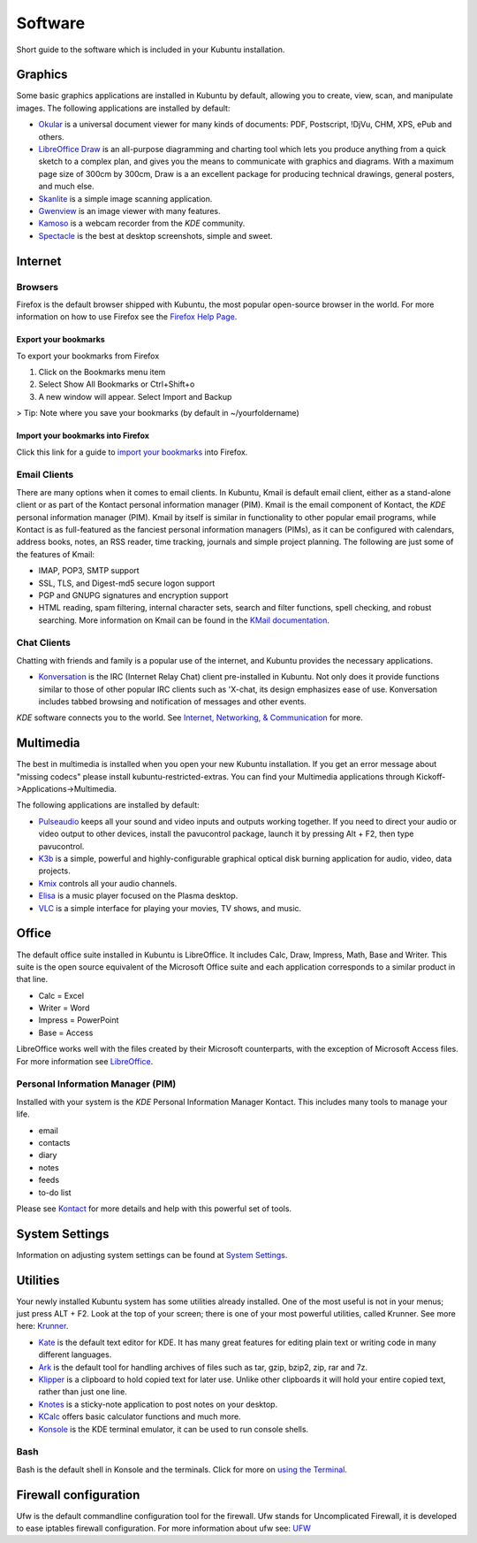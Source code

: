 .. _software-link:

Software
=========

Short guide to the software which is included in your Kubuntu installation. 

Graphics
---------

Some basic graphics applications are installed in Kubuntu by default, allowing you to create, view, scan, and manipulate images. The following applications are installed by default: 

- `Okular <https://userbase.kde.org/Special:MyLanguage/Okular>`_ is a universal document viewer for many kinds of documents: PDF, Postscript, !DjVu, CHM, XPS, ePub and others. 
- `LibreOffice Draw <http://www.libreoffice.org/discover/draw/>`_ is an all-purpose diagramming and charting tool which lets you produce anything from a quick sketch to a complex plan, and gives you the means to communicate with graphics and diagrams. With a maximum page size of 300cm by 300cm, Draw is a an excellent package for producing technical drawings, general posters, and much else. 
- `Skanlite <https://userbase.kde.org/Special:MyLanguage/Skanlite>`_ is a simple image scanning application. 
- `Gwenview <https://userbase.kde.org/Special:MyLanguage/Gwenview>`_ is an image viewer with many features. 
- `Kamoso <https://userbase.kde.org/Special:MyLanguage/Kamoso>`_ is a webcam recorder from the *KDE* community. 
- `Spectacle <https://www.kde.org/applications/graphics/spectacle/>`_ is the best at desktop screenshots, simple and sweet. 

Internet
---------

Browsers
~~~~~~~~~

Firefox is the default browser shipped with Kubuntu, the most popular open-source browser in the world. For more information on how to use Firefox see the `Firefox Help Page <https://support.mozilla.org/en-US/products/firefox>`_. 

Export your bookmarks
``````````````````````

To export your bookmarks from Firefox

1. Click on the Bookmarks menu item
2. Select Show All Bookmarks or Ctrl+Shift+o
3. A new window will appear. Select Import and Backup

> Tip: Note where you save your bookmarks (by default in ~/yourfoldername)

Import your bookmarks into Firefox
```````````````````````````````````

Click this link for a guide to `import your bookmarks <https://support.mozilla.org/en-US/kb/import-bookmarks-html-file>`_ into Firefox. 

Email Clients
~~~~~~~~~~~~~~

There are many options when it comes to email clients. In Kubuntu, Kmail is default email client, either as a stand-alone client or as part of the Kontact personal information manager (PIM). Kmail is the email component of Kontact, the *KDE* personal information manager (PIM). Kmail by itself is similar in functionality to other popular email programs, while Kontact is as full-featured as the fanciest personal information managers (PIMs), as it can be configured with calendars, address books, notes, an RSS reader, time tracking, journals and simple project planning. The following are just some of the features of Kmail: 

- IMAP, POP3, SMTP support 
- SSL, TLS, and Digest-md5 secure logon support 
- PGP and GNUPG signatures and encryption support 
- HTML reading, spam filtering, internal character sets, search and filter functions, spell checking, and robust searching. More information on Kmail can be found in the `KMail documentation <https://userbase.kde.org/Special:MyLanguage/KMail>`_. 

Chat Clients
~~~~~~~~~~~~~

Chatting with friends and family is a popular use of the internet, and Kubuntu provides the necessary applications. 

- `Konversation <https://userbase.kde.org/Special:MyLanguage/Konversation>`_ is the IRC (Internet Relay Chat) client pre-installed in Kubuntu. Not only does it provide functions similar to those of other popular IRC clients such as 'X-chat, its design emphasizes ease of use. Konversation includes tabbed browsing and notification of messages and other events.

*KDE* software connects you to the world. See `Internet, Networking, & Communication <https://userbase.kde.org/Special:MyLanguage/Applications/Internet>`_ for more. 

Multimedia
-----------

The best in multimedia is installed when you open your new Kubuntu installation. If you get an error message about "missing codecs" please install kubuntu-restricted-extras. You can find your Multimedia applications through Kickoff->Applications->Multimedia. 

The following applications are installed by default: 

- `Pulseaudio <https://wiki.ubuntu.com/PulseAudio>`_ keeps all your sound and video inputs and outputs working together. If you need to direct your audio or video output to other devices, install the pavucontrol package, launch it by pressing Alt + F2, then type pavucontrol. 
- `K3b <https://userbase.kde.org/Special:MyLanguage/K3b>`_ is a simple, powerful and highly-configurable graphical optical disk burning application for audio, video, data projects. 
- `Kmix <https://userbase.kde.org/Special:MyLanguage/KMix>`_ controls all your audio channels. 
- `Elisa <https://userbase.kde.org/Special:MyLanguage/Elisa>`_ is a music player focused on the Plasma desktop.
- `VLC <https://www.videolan.org/>`_ is a simple interface for playing your movies, TV shows, and music. 

Office
-------

The default office suite installed in Kubuntu is LibreOffice. It includes Calc, Draw, Impress, Math, Base and Writer. This suite is the open source equivalent of the Microsoft Office suite and each application corresponds to a similar product in that line. 

- Calc = Excel
- Writer = Word
- Impress = PowerPoint
- Base = Access

LibreOffice works well with the files created by their Microsoft counterparts, with the exception of Microsoft Access files. For more information see `LibreOffice <https://wiki.ubuntu.com/LibreOffice>`_. 

Personal Information Manager (PIM)
~~~~~~~~~~~~~~~~~~~~~~~~~~~~~~~~~~~

Installed with your system is the *KDE* Personal Information Manager Kontact. This includes many tools to manage your life. 

- email
- contacts
- diary
- notes
- feeds
- to-do list

Please see `Kontact <https://userbase.kde.org/Special:MyLanguage/Kontact>`_ for more details and help with this powerful set of tools. 

System Settings
----------------

Information on adjusting system settings can be found at `System Settings <https://userbase.kde.org/Special:MyLanguage/System_Settings>`_. 

Utilities
----------

Your newly installed Kubuntu system has some utilities already installed. One of the most useful is not in your menus; just press ALT + F2. Look at the top of your screen; there is one of your most powerful utilities, called Krunner. See more here: `Krunner <https://userbase.kde.org/Special:MyLanguage/Plasma/Krunner>`_.

- `Kate <https://userbase.kde.org/Special:MyLanguage/Kate>`_ is the default text editor for KDE. It has many great features for editing plain text or writing code in many different languages. 
- `Ark <https://userbase.kde.org/Special:MyLanguage/Ark>`_ is the default tool for handling archives of files such as tar, gzip, bzip2, zip, rar and 7z. 
- `Klipper <https://userbase.kde.org/Special:MyLanguage/Klipper>`_ is a clipboard to hold copied text for later use. Unlike other clipboards it will hold your entire copied text, rather than just one line. 
- `Knotes <https://userbase.kde.org/Special:MyLanguage/KNotes>`_ is a sticky-note application to post notes on your desktop. 
- `KCalc <https://userbase.kde.org/Special:MyLanguage/KCalc>`_ offers basic calculator functions and much more. 
- `Konsole <https://userbase.kde.org/Special:MyLanguage/Konsole>`_ is the KDE terminal emulator, it can be used to run console shells. 

Bash
~~~~~

Bash is the default shell in Konsole and the terminals. Click for more on `using the Terminal <https://help.ubuntu.com/community/UsingTheTerminal>`_. 

Firewall configuration
-----------------------

Ufw is the default commandline configuration tool for the firewall. Ufw stands for Uncomplicated Firewall, it is developed to ease iptables firewall configuration. For more information about ufw see: `UFW <https://help.ubuntu.com/community/UFW>`_ 
